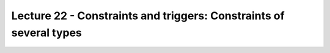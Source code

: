 Lecture 22 - Constraints and triggers: Constraints of several types
--------------------------------------------------------------------


